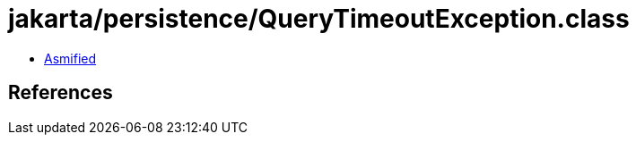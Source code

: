 = jakarta/persistence/QueryTimeoutException.class

 - link:QueryTimeoutException-asmified.java[Asmified]

== References

